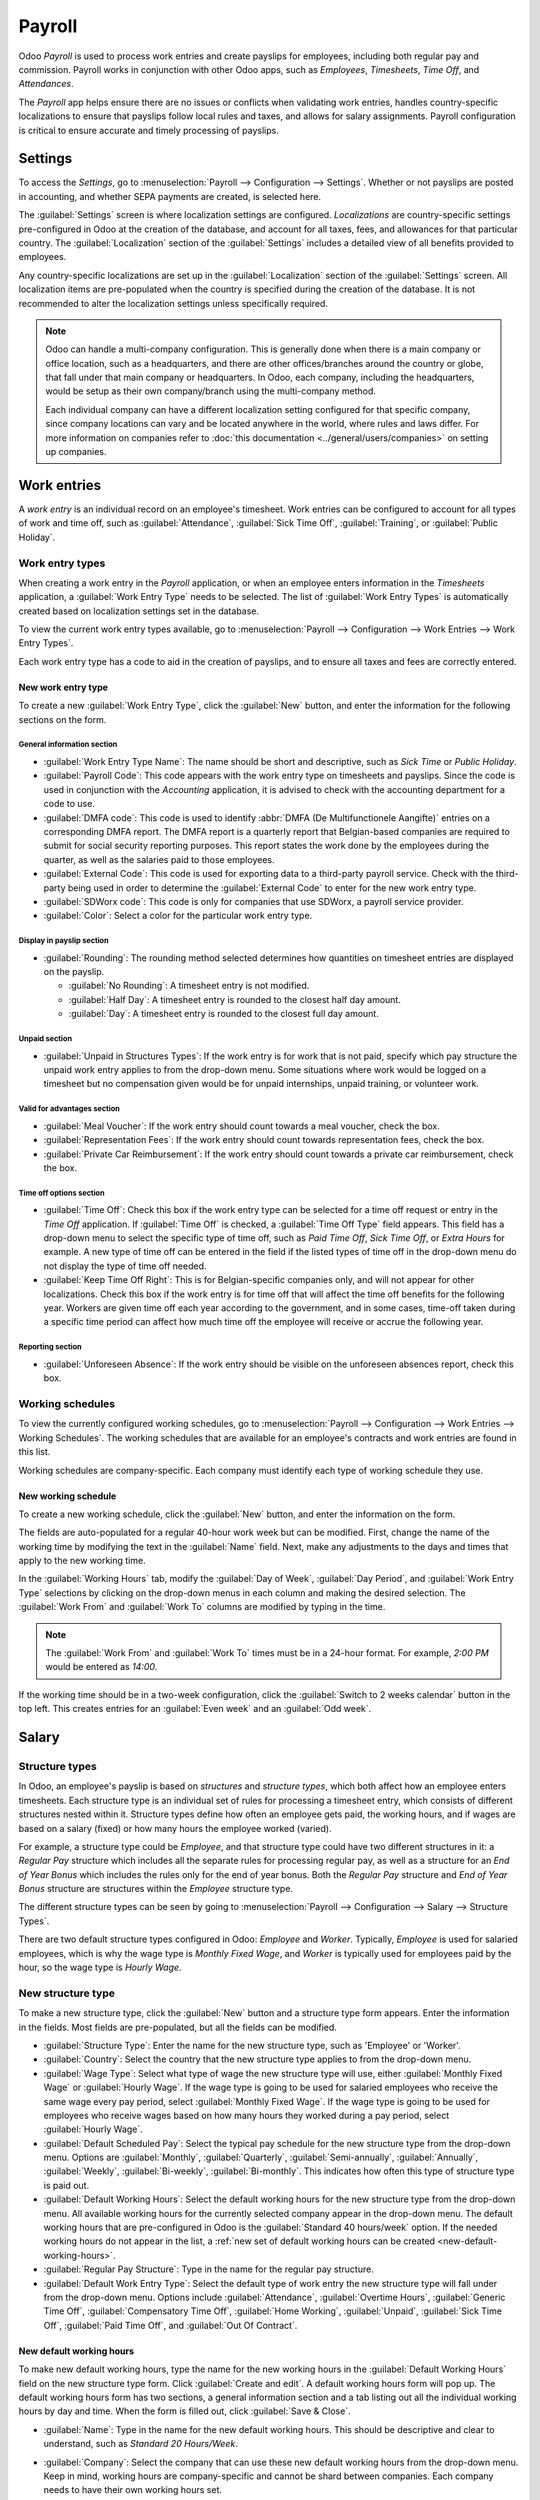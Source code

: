 =======
Payroll
=======

Odoo *Payroll* is used to process work entries and create payslips for employees, including both
regular pay and commission. Payroll works in conjunction with other Odoo apps, such as *Employees*,
*Timesheets*, *Time Off*, and *Attendances*.

The *Payroll* app helps ensure there are no issues or conflicts when validating work entries,
handles country-specific localizations to ensure that payslips follow local rules and taxes, and
allows for salary assignments. Payroll configuration is critical to ensure accurate and timely
processing of payslips.

Settings
========

To access the *Settings*, go to :menuselection:`Payroll --> Configuration --> Settings`. Whether or
not payslips are posted in accounting, and whether SEPA payments are created, is selected here.

The :guilabel:`Settings` screen is where localization settings are configured. *Localizations* are
country-specific settings pre-configured in Odoo at the creation of the database, and account for
all taxes, fees, and allowances for that particular country. The :guilabel:`Localization` section of
the :guilabel:`Settings` includes a detailed view of all benefits provided to employees.

.. image:: payroll/payroll-settings.png
   :align: center
   :alt: Settings available for Payroll.

Any country-specific localizations are set up in the :guilabel:`Localization` section of the
:guilabel:`Settings` screen. All localization items are pre-populated when the country is specified
during the creation of the database. It is not recommended to alter the localization settings unless
specifically required.

.. note::
   Odoo can handle a multi-company configuration. This is generally done when there is a main
   company or office location, such as a headquarters, and there are other offices/branches around
   the country or globe, that fall under that main company or headquarters. In Odoo, each company,
   including the headquarters, would be setup as their own company/branch using the multi-company
   method.

   Each individual company can have a different localization setting configured for that specific
   company, since company locations can vary and be located anywhere in the world, where rules and
   laws differ. For more information on companies refer to :doc:`this documentation
   <../general/users/companies>` on setting up companies.

Work entries
============

A *work entry* is an individual record on an employee's timesheet. Work entries can be configured to
account for all types of work and time off, such as :guilabel:`Attendance`, :guilabel:`Sick Time
Off`, :guilabel:`Training`, or :guilabel:`Public Holiday`.

Work entry types
----------------

When creating a work entry in the *Payroll* application, or when an employee enters information in
the *Timesheets* application, a :guilabel:`Work Entry Type` needs to be selected. The list of
:guilabel:`Work Entry Types` is automatically created based on localization settings set in the
database.

To view the current work entry types available, go to :menuselection:`Payroll --> Configuration -->
Work Entries --> Work Entry Types`.

Each work entry type has a code to aid in the creation of payslips, and to ensure all taxes and fees
are correctly entered.

.. image:: payroll/work-entry-types.png
   :align: center
   :alt: List of all work entry types currently available for use, with the payroll code and color.

New work entry type
~~~~~~~~~~~~~~~~~~~

To create a new :guilabel:`Work Entry Type`, click the :guilabel:`New` button, and enter the
information for the following sections on the form.

General information section
***************************

- :guilabel:`Work Entry Type Name`: The name should be short and descriptive, such as `Sick Time` or
  `Public Holiday`.
- :guilabel:`Payroll Code`: This code appears with the work entry type on timesheets and payslips.
  Since the code is used in conjunction with the *Accounting* application, it is advised to check
  with the accounting department for a code to use.
- :guilabel:`DMFA code`: This code is used to identify :abbr:`DMFA (De Multifunctionele Aangifte)`
  entries on a corresponding DMFA report. The DMFA report is a quarterly report that Belgian-based
  companies are required to submit for social security reporting purposes. This report states the
  work done by the employees during the quarter, as well as the salaries paid to those employees.
- :guilabel:`External Code`: This code is used for exporting data to a third-party payroll service.
  Check with the third-party being used in order to determine the :guilabel:`External Code` to enter
  for the new work entry type.
- :guilabel:`SDWorx code`: This code is only for companies that use SDWorx, a payroll service
  provider.
- :guilabel:`Color`: Select a color for the particular work entry type.

Display in payslip section
**************************

- :guilabel:`Rounding`: The rounding method selected determines how quantities on timesheet entries
  are displayed on the payslip.

  - :guilabel:`No Rounding`: A timesheet entry is not modified.
  - :guilabel:`Half Day`: A timesheet entry is rounded to the closest half day amount.
  - :guilabel:`Day`: A timesheet entry is rounded to the closest full day amount.

.. example::
   If the working time is set to an 8-hour work day (40-hour work week), and an employee enters a
   time of 5.5 hours on a timesheet, and :guilabel:`Rounding` is set to :guilabel:`No Rounding`, the
   entry remains 5.5 hours. If :guilabel:`Rounding` is set to :guilabel:`Half Day`, the entry is
   changed to 4 hours. If it is set to :guilabel:`Day`, it is changed to 8 hours.

Unpaid section
**************

- :guilabel:`Unpaid in Structures Types`: If the work entry is for work that is not paid, specify
  which pay structure the unpaid work entry applies to from the drop-down menu. Some situations
  where work would be logged on a timesheet but no compensation given would be for unpaid
  internships, unpaid training, or volunteer work.

Valid for advantages section
****************************

- :guilabel:`Meal Voucher`: If the work entry should count towards a meal voucher, check the box.
- :guilabel:`Representation Fees`: If the work entry should count towards representation fees, check
  the box.
- :guilabel:`Private Car Reimbursement`: If the work entry should count towards a private car
  reimbursement, check the box.

Time off options section
************************

- :guilabel:`Time Off`: Check this box if the work entry type can be selected for a time off request
  or entry in the *Time Off* application. If :guilabel:`Time Off` is checked, a :guilabel:`Time Off
  Type` field appears. This field has a drop-down menu to select the specific type of time off, such
  as `Paid Time Off`, `Sick Time Off`, or `Extra Hours` for example. A new type of time off can be
  entered in the field if the listed types of time off in the drop-down menu do not display the type
  of time off needed.
- :guilabel:`Keep Time Off Right`: This is for Belgian-specific companies only, and will not appear
  for other localizations. Check this box if the work entry is for time off that will affect the
  time off benefits for the following year. Workers are given time off each year according to the
  government, and in some cases, time-off taken during a specific time period can affect how much
  time off the employee will receive or accrue the following year.

Reporting section
*****************

- :guilabel:`Unforeseen Absence`: If the work entry should be visible on the unforeseen absences
  report, check this box.

.. image:: payroll/new-work-entry.png
   :align: center
   :alt: New work entry type form with all fields to be filled in.

Working schedules
-----------------

To view the currently configured working schedules, go to :menuselection:`Payroll --> Configuration
--> Work Entries --> Working Schedules`. The working schedules that are available for an employee's
contracts and work entries are found in this list.

Working schedules are company-specific. Each company must identify each type of working schedule
they use.

.. Example::
   An Odoo database containing multiple companies that use a standard 40-hour work week needs to
   have a separate working schedule entry for each company that uses the 40-hour standard work week.

   A database with five companies that all use a standard 40-hour work week needs to have five
   separate 40-hour working schedules configured.

.. image:: payroll/working-schedules.png
   :align: center
   :alt: All working schedules available to use currently set up in the database for the company.

New working schedule
~~~~~~~~~~~~~~~~~~~~

To create a new working schedule, click the :guilabel:`New` button, and enter the information on the
form.

The fields are auto-populated for a regular 40-hour work week but can be modified. First, change the
name of the working time by modifying the text in the :guilabel:`Name` field. Next, make any
adjustments to the days and times that apply to the new working time.

In the :guilabel:`Working Hours` tab, modify the :guilabel:`Day of Week`, :guilabel:`Day Period`,
and :guilabel:`Work Entry Type` selections by clicking on the drop-down menus in each column and
making the desired selection. The :guilabel:`Work From` and :guilabel:`Work To` columns are modified
by typing in the time.

.. note::
   The :guilabel:`Work From` and :guilabel:`Work To` times must be in a 24-hour format. For example,
   `2:00 PM` would be entered as `14:00`.

If the working time should be in a two-week configuration, click the :guilabel:`Switch to 2 weeks
calendar` button in the top left. This creates entries for an :guilabel:`Even week` and an
:guilabel:`Odd week`.

.. image:: payroll/new-working-schedule.png
   :align: center
   :alt: New working schedule form.

Salary
======

.. _payroll/structure-types:

Structure types
---------------

In Odoo, an employee's payslip is based on *structures* and *structure types*, which both affect how
an employee enters timesheets. Each structure type is an individual set of rules for processing a
timesheet entry, which consists of different structures nested within it. Structure types define how
often an employee gets paid, the working hours, and if wages are based on a salary (fixed) or how
many hours the employee worked (varied).

For example, a structure type could be `Employee`, and that structure type could have two different
structures in it: a `Regular Pay` structure which includes all the separate rules for processing
regular pay, as well as a structure for an `End of Year Bonus` which includes the rules only for the
end of year bonus. Both the `Regular Pay` structure and `End of Year Bonus` structure are structures
within the `Employee` structure type.

The different structure types can be seen by going to :menuselection:`Payroll --> Configuration -->
Salary --> Structure Types`.

There are two default structure types configured in Odoo: *Employee* and *Worker*. Typically,
*Employee* is used for salaried employees, which is why the wage type is *Monthly Fixed Wage*, and
*Worker* is typically used for employees paid by the hour, so the wage type is *Hourly Wage*.

.. image:: payroll/structure-type.png
   :align: center
   :alt: List of all currently configured structure types available to use.

New structure type
------------------

To make a new structure type, click the :guilabel:`New` button and a structure type form appears.
Enter the information in the fields. Most fields are pre-populated, but all the fields can be
modified.

- :guilabel:`Structure Type`: Enter the name for the new structure type, such as 'Employee' or
  'Worker'.
- :guilabel:`Country`: Select the country that the new structure type applies to from the drop-down
  menu.
- :guilabel:`Wage Type`: Select what type of wage the new structure type will use, either
  :guilabel:`Monthly Fixed Wage` or :guilabel:`Hourly Wage`. If the wage type is going to be used
  for salaried employees who receive the same wage every pay period, select :guilabel:`Monthly Fixed
  Wage`. If the wage type is going to be used for employees who receive wages based on how many
  hours they worked during a pay period, select :guilabel:`Hourly Wage`.
- :guilabel:`Default Scheduled Pay`: Select the typical pay schedule for the new structure type from
  the drop-down menu. Options are :guilabel:`Monthly`, :guilabel:`Quarterly`,
  :guilabel:`Semi-annually`, :guilabel:`Annually`, :guilabel:`Weekly`, :guilabel:`Bi-weekly`,
  :guilabel:`Bi-monthly`. This indicates how often this type of structure type is paid out.
- :guilabel:`Default Working Hours`: Select the default working hours for the new structure type
  from the drop-down menu. All available working hours for the currently selected company appear in
  the drop-down menu. The default working hours that are pre-configured in Odoo is the
  :guilabel:`Standard 40 hours/week` option. If the needed working hours do not appear in the list,
  a :ref:`new set of default working hours can be created <new-default-working-hours>`.
- :guilabel:`Regular Pay Structure`: Type in the name for the regular pay structure.
- :guilabel:`Default Work Entry Type`: Select the default type of work entry the new structure type
  will fall under from the drop-down menu. Options include :guilabel:`Attendance`,
  :guilabel:`Overtime Hours`, :guilabel:`Generic Time Off`, :guilabel:`Compensatory Time Off`,
  :guilabel:`Home Working`, :guilabel:`Unpaid`, :guilabel:`Sick Time Off`, :guilabel:`Paid Time
  Off`, and :guilabel:`Out Of Contract`.

.. image:: payroll/new-structure.png
   :align: center
   :alt: New structure type form to fill out when creating a new structure type.

.. _new-default-working-hours:

New default working hours
~~~~~~~~~~~~~~~~~~~~~~~~~

To make new default working hours, type the name for the new working hours in the :guilabel:`Default
Working Hours` field on the new structure type form. Click :guilabel:`Create and edit`. A default
working hours form will pop up. The default working hours form has two sections, a general
information section and a tab listing out all the individual working hours by day and time. When the
form is filled out, click :guilabel:`Save & Close`.

- :guilabel:`Name`: Type in the name for the new default working hours. This should be descriptive
  and clear to understand, such as `Standard 20 Hours/Week`.
- :guilabel:`Company`: Select the company that can use these new default working hours from the
  drop-down menu. Keep in mind, working hours are company-specific and cannot be shard between
  companies. Each company needs to have their own working hours set.
- :guilabel:`Average Hour Per Day`: The average hours per day field will be auto-populated based on
  the working hours configured in the *Working Hours* tab. This entry affects resource planning,
  since the average daily hours affect what resources can be used, and in what quantity, per work
  day.
- :guilabel:`Timezone`: Select the timezone that the new default working hours will be used for from
  the drop-down menu.
- :guilabel:`Company Full Time`: Enter the number of hours per week an employee would need to work
  in order to be considered a full-time employee. Typically, this is approximately 40 hours, and
  this number affects what types of benefits an employee can receive based on their employment
  status (full-time vs part-time).
- :guilabel:`Work Time rate`: This percentage is auto-generated based on the entry for the
  :guilabel:`Company Full Time` and the working hours configured in the *Working Hours* tab. This
  number should be between `0.00%` and `100%`, so if the percentage is above `100%`, it is an
  indication that the working times and/or :guilabel:`Company Full Time` hours need adjustment.
- :guilabel:`Working Hours` Tab: This tab is where each day's specific working hours are listed.
  When a new default working hour form  is created, the working hours tab is pre-populated with a
  default 40-hour week, with each day divided into three timed sections. Every day has morning
  (8:00-12:00), lunch (12:00-13:00), and evening (13:00-17:00) hours configured using a 24 hour time
  format. To adjust any of these hours, click on the specific field to adjust, and make the
  adjustment using the drop-down menus, or in the specific case of the times, type in the desired
  time.

  .. note::
     If the working hours are not consistent each week, and the hours are on a bi-weekly schedule
     instead, click the :guilabel:`Switch to 2 week calendar` button at the top of the new default
     working hours form. This will change the working hours tab to display two weeks of working
     times that can be adjusted.

Structures
----------

*Salary structures* are the different ways an employee gets paid within a specific *structure*, and
are specifically defined by various rules.

The amount of structures a company needs for each structure type depends on how many different ways
employees are paid, and how their pay is calculated. For example, a common structure that could be
useful to add may be a `Bonus`.

To view all the various structures for each structure type, go to :menuselection:`Payroll -->
Configuration --> Salary --> Structures`.

Each :ref:`structure type <payroll/structure-types>` lists the various structures associated with
it. Each structure contains a set of rules that define it.

.. image:: payroll/salary-structure.png
   :align: center
   :alt: All available salary structures.

Click on a structure to view its :guilabel:`Salary Rules`. These rules are what calculate the
payslip for the employee.

.. image:: payroll/structure-regular-pay-rules.png
   :align: center
   :alt: Salary structure details for Regular Pay, listing all the specific Salary Rules.

Rules
-----

Each structure has a set of *salary rules* to follow for accounting purposes. These rules are
configured by the localization, and affect actions in the *Accounting* application, so modifications
to the default rules, or the creation of new rules, should only be done when necessary.

To view all the rules, go to :menuselection:`Payroll app --> Configuration --> Salary --> Rules`.
Click on a structure (such as :guilabel:`Regular Pay`) to view all the rules.

To make a new rule, click :guilabel:`New`. A new rule form appears. Enter the information in the
fields.

The required fields for a rule are:

- :guilabel:`Name`: Enter a name for the rule.
- :guilabel:`Category`: Select a category the rule applies to from the drop-down menu, or enter a
  new one.
- :guilabel:`Code`: Enter a code to be used for this new rule. It is recommended to coordinate with
  the accounting department for a code to use as this will affect accounting reports and payroll
  processing.
- :guilabel:`Salary Structure`: Select a salary structure the rule applies to from the drop-down
  menu, or enter a new one.
- :guilabel:`Condition Based on`: In the :guilabel:`General` tab, select from the drop-down menu
  whether the rule is :guilabel:`Always True` (always applies), a :guilabel:`Range` (applies to a
  specific range, which is entered beneath the selection), or a :guilabel:`Python Expression` (the
  code is entered beneath the selection).
- :guilabel:`Amount Type`: In the :guilabel:`General` tab, select from the drop-down menu whether
  the amount is a :guilabel:`Fixed Amount`, a :guilabel:`Percentage (%)`, or a :guilabel:`Python
  Code`. Depending on what is selected, the fixed amount, percentage, or Python code needs to be
  entered next.

.. image:: payroll/new-rule.png
   :align: center
   :alt: Enter the information for the new rule on the new rule form.

Rule parameters
---------------

.. note::
   Currently, the :guilabel:`Rule Parameters` feature found inside the :menuselection:`Payroll app
   --> Configuration --> Salary --> Rule Parameters` menu is still in development and only serves a
   specific use case for Belgian markets. The documentation will be updated when this section has
   matured to more markets.

Other input types
-----------------

When creating payslips, it is sometimes necessary to add other entries for specific circumstances,
like expenses, reimbursements, or deductions. These other inputs can be configured by going to
:menuselection:`Payroll --> Configuration --> Salary --> Other Input Types`.

.. image:: payroll/other-input.png
   :align: center
   :alt: A list of other input types for payroll that can be selected when creating a new entry for
         a payslip.

To create a new input type, click the :guilabel:`New` button. Enter the :guilabel:`Description`, the
:guilabel:`Code`, and which structure it applies to in the :guilabel:`Availability in Structure`
field.

.. important::
   The :guilabel:`Code` is used in the salary rules to compute payslips. If the
   :guilabel:`Availability in Structure` field is left blank, it indicates that the new input type
   is available for all payslips and is not exclusive to a specific structure.

.. image:: payroll/input-type-new.png
   :align: center
   :alt: Create a new Input Type.

Salary package configurator
===========================

The various options under the :guilabel:`Salary Package Configurator` section of the
:menuselection:`Payroll --> Configuration --> Salary Package Configurator` menu all affect an
employee's potential salary. These sections (:guilabel:`Advantages`, :guilabel:`Personal Info`,
:guilabel:`Resume`, and :guilabel:`Offers`) specify what benefits can be offered to an employee in
their salary package.

Depending on what information an employee enters (such as deductions, dependents, etc.), their
salary is adjusted accordingly. When an applicant applies for a job on the company website, the
sections under :guilabel:`Salary Package Configurator` directly affect what the applicant sees, and
what is populated as the applicant enters information.

Advantages
----------

When offering potential employees a position, there can be certain *advantages* or benefits set in
Odoo in addition to the salary to make an offer more appealing (such as extra time off, the use of a
company car, reimbursement for a phone or internet, etc.).

To see the advantages, go to :menuselection:`Payroll --> Configuration --> Salary Package
Configurator --> Advantages`. Advantages are grouped by :guilabel:`Structure type`, and the
advantage listed for a particular structure type is only available for that specific structure.

.. image:: payroll/advantages.png
   :align: center
   :alt: A list view of all the advantages or benefits that is available for each structure type.

.. example::
   A company has two structure types, one labeled :guilabel:`Employee`, and anther labeled
   :guilabel:`Intern`. The :guilabel:`Employee` structure type contains an advantage of using a
   company car, while the :guilabel:`Intern` structure type does not. Instead, the
   :guilabel:`Intern` structure type has a meal voucher advantage available, while the
   :guilabel:`Employee` structure type does not.

   A person hired under the :guilabel:`Employee` structure type can use a company car, but cannot
   have meal vouchers. The opposite is true for someone hired under the :guilabel:`Intern` structure
   type. They would have meal vouchers available to them, not the use of a company car.

To make a new advantage, click the :guilabel:`New` button, and enter the information in the fields.
The required fields for an advantage are:

- :guilabel:`Name`: Enter the name for the advantage.
- :guilabel:`Advantage Field`: Select from the drop-down menu what field in the payslip this
  advantage appears under.
- :guilabel:`Advantage Type`: Select from the drop-down menu what type of advantage the benefit is.
  Select from :guilabel:`Monthly Benefit in Kind`, :guilabel:`Monthly Advantages in Net`,
  :guilabel:`Monthly Advantages in Cash`, or :guilabel:`Yearly Advantages in Cash`.
- :guilabel:`Salary Structure Type`: Select from the drop-down menu which salary structure type this
  advantage applies to.
- :guilabel:`Display Type`: Select from the drop-down menu how this advantage is displayed.

.. image:: payroll/new-advantage.png
   :align: center
   :alt: List of advantages employee's can have.

Personal info
-------------

Every employee in Odoo has an *employee card* which is created when a candidate becomes an
employee. This card includes all of their personal information, resume, work information, and
documents.

The personal information is gathered from the salary package configurator section that a
candidate fills out after being offered a position. This personal information is then transferred to
the employee card when they are hired.

To view an employee's card, go to the main :menuselection:`Employees` app dashboard, and click on
the employee's card.

.. note::
   An employee card can be thought of as an employee personnel file.

The *Personal Information* section lists all of the fields that are available to enter on the
employee's card. To access this section, go to :menuselection:`Payroll --> Configuration --> Salary
Package Configurator  --> Personal Info`.

.. image:: payroll/personal-info.png
   :align: center
   :alt: A list of all the personal information that appears on employee card to enter.

To edit a personal info entry, select the entry from the list, and modify the personal info. To
create a new personal info entry, click the :guilabel:`New` button.

The required fields, aside from entering the :guilabel:`Information` name, are :guilabel:`Related
Model`, :guilabel:`Related Field`, and :guilabel:`Category`. Select a :guilabel:`Related Model` from
the drop-down menu. :guilabel:`Employee` populates the field by default, but the :guilabel:`Bank
Account` option is also available if the information is related to a bank account instead. Select a
:guilabel:`Related Field` from the drop-down menu that best describes what kind of personal
information this entry is, and where it is going to be stored in the backed. Then, select a
:guilabel:`Category` from the drop-down menu that the personal information should be under, such as
:guilabel:`Address` or :guilabel:`Personal Documents`.

The two most important fields on the personal info form are :guilabel:`Is Required` and
:guilabel:`Display Type`. Checking the :guilabel:`Is Required` box makes the field mandatory on the
employee's card. The :guilabel:`Display Type` drop-down menu allows for the information to be
entered in a variety of ways, from a :guilabel:`Text` box, to a customizable :guilabel:`Radio`
button, a :guilabel:`Checkbox`, a :guilabel:`Document`, and more.

.. image:: payroll/personal-new.png
   :align: center
   :alt: New personal information entry.

Resume
------

.. note::
   Currently, the :guilabel:`Resume` feature found inside the :menuselection:`Payroll app -->
   Configuration --> Salary Package Configurator --> Resume` menu is still in development and only
   serves a specific use case for Belgian markets. The documentation will be updated when this
   section has matured to more markets.

Offers
------

When a candidate is offered a position, there are several items that need to be tracked in order
for a business to stay organized, such as where in the offer process the candidate is, how long the
offer is valid for, as well as all the offer details. These details are all stored in each *offers*
record.

To view all offers, go to :menuselection:`Payroll --> Configuration --> Salary Package Configurator
--> Offers`. All offers that have been sent to either potential candidates or current employees
appears in this list. The status, offer start date and expiration date, amount of the contract, and
more, can all be found in this list. Offers sent via the :guilabel:`Recruitment` application appear
here, but there is an option to create a new offer from the :guilabel:`Payroll` application as well.

.. image:: payroll/offers.png
   :align: center
   :alt: A list of all offers given to a current employee or potential candidate along with the
         status of the offer.

To create a new offer, click the :guilabel:`New` button. The two required fields are the
:guilabel:`Contract Template`, and the :guilabel:`Company`. Select the :guilabel:`Contract Template`
and :guilabel:`Company` from the drop-down menus. Fill in any other details for the offer, such as
the :guilabel:`Job Title`, :guilabel:`Department`, the :guilabel:`Contract Start Date` and the
:guilabel:`Offer Validity Date`.
